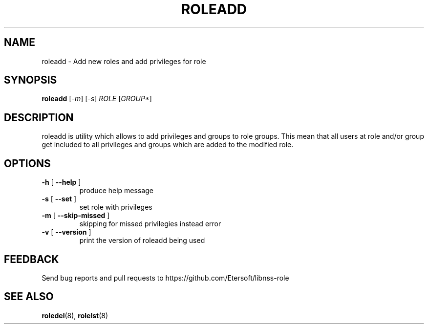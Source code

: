 .TH ROLEADD "8" "" "" "libnss-role manual"
.SH NAME
roleadd \- Add new roles and add privileges for role
.SH SYNOPSIS
.B roleadd
[\fI-m\fR] [\fI-s\fR] \fIROLE \fR[\fIGROUP*\fR]\fR
.SH DESCRIPTION
roleadd is utility which allows to add privileges and groups to role groups.
This mean that all users at role and/or group get included to all
privileges and groups which are added to the modified role.
.SH OPTIONS
.TP
\fB\-h\fR [ \fB\-\-help\fR ]
produce help message
.TP
\fB\-s\fR [ \fB\-\-set\fR ]
set role with privileges
.TP
\fB\-m\fR [ \fB\-\-skip\-missed\fR ]
skipping for missed privilegies instead error
.TP
\fB\-v\fR [ \fB\-\-version\fR ]
print the version of roleadd being used
.SH "FEEDBACK"
Send bug reports and pull requests to
https://github.com/Etersoft/libnss-role
.SH "SEE ALSO"
.PP
.BR roledel (8),
.BR rolelst (8)
